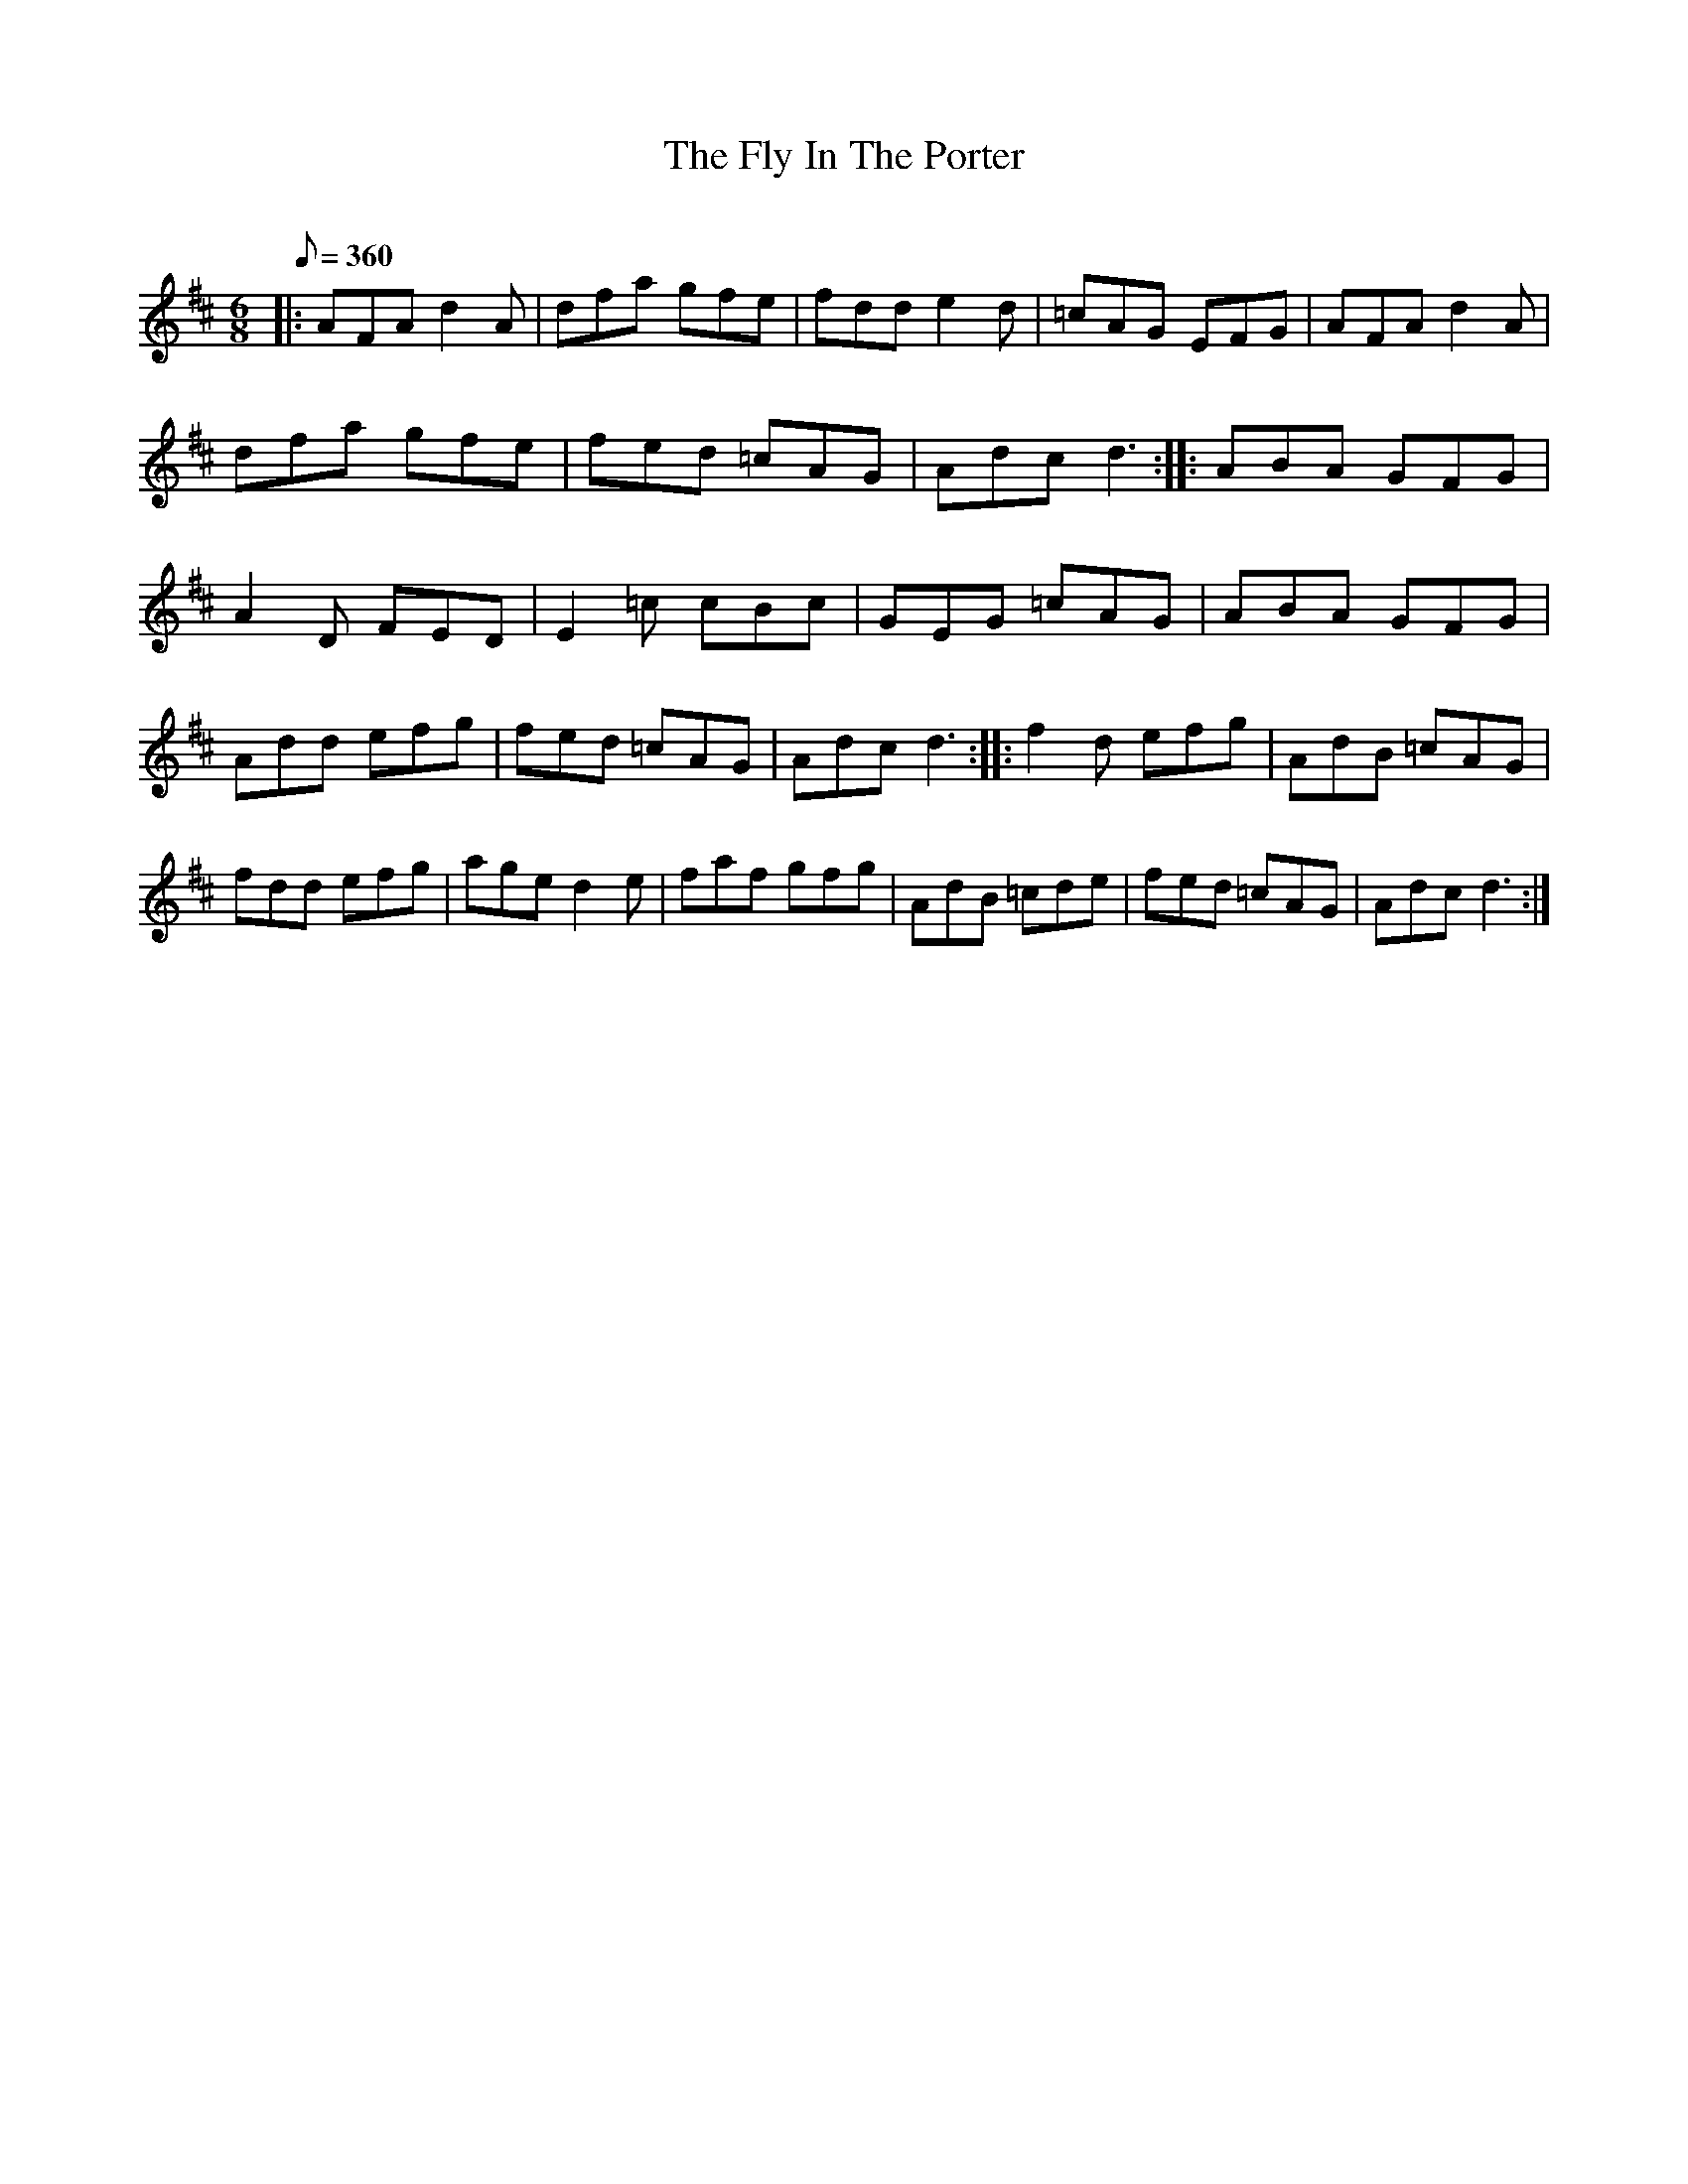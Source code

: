X:1
T: Fly In The Porter, The
C:
L:1/8
Q:360
K:D
M:6/8
|: AFA d2A | dfa gfe | fdd e2d | =cAG EFG | AFA d2A | dfa gfe | fed =cAG | Adc d3 :|: ABA GFG | \
A2D FED | E2=c cBc | GEG =cAG | ABA GFG | Add efg | fed =cAG | Adc d3 :|: f2d efg | \
AdB =cAG | fdd efg | age d2e | faf gfg | AdB =cde | fed =cAG | Adc d3 :| \
